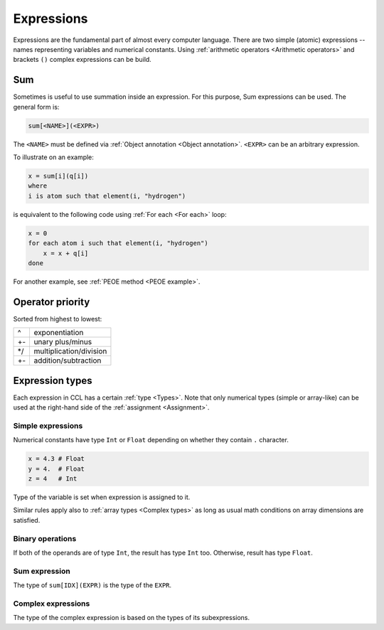 ===========
Expressions
===========

Expressions are the fundamental part of almost every computer language. There are two simple (atomic) expressions --
names representing variables and numerical constants. Using :ref:`arithmetic operators <Arithmetic operators>` and
brackets ``()`` complex expressions can be build.

Sum
===

Sometimes is useful to use summation inside an expression. For this purpose, Sum expressions can be used. The general
form is:

.. code-block:: none

    sum[<NAME>](<EXPR>)

The ``<NAME>`` must be defined via :ref:`Object annotation <Object annotation>`. ``<EXPR>`` can be an arbitrary expression.

To illustrate on an example:

.. code-block:: ccl

    x = sum[i](q[i])
    where
    i is atom such that element(i, "hydrogen")

is equivalent to the following code using :ref:`For each <For each>` loop:

.. code-block:: ccl

    x = 0
    for each atom i such that element(i, "hydrogen")
        x = x + q[i]
    done

For another example, see :ref:`PEOE method <PEOE example>`.


Operator priority
=================

Sorted from highest to lowest:

+----+-------------------------+
| ^  | exponentiation          |
+----+-------------------------+
| +- | unary plus/minus        |
+----+-------------------------+
| \*/| multiplication/division |
+----+-------------------------+
| +- | addition/subtraction    |
+----+-------------------------+

Expression types
================

Each expression in CCL has a certain :ref:`type <Types>`. Note that only numerical types (simple or array-like) can be
used at the right-hand side of the :ref:`assignment <Assignment>`.

Simple expressions
------------------

Numerical constants have type ``Int`` or ``Float`` depending on whether they contain ``.`` character.

.. code-block:: ccl

    x = 4.3 # Float
    y = 4.  # Float
    z = 4   # Int

Type of the variable is set when expression is assigned to it.

Similar rules apply also to :ref:`array types <Complex types>` as long as usual math conditions on array dimensions
are satisfied.

Binary operations
-----------------

If both of the operands are of type ``Int``, the result has type ``Int`` too. Otherwise, result has type ``Float``.

Sum expression
--------------

The type of ``sum[IDX](EXPR)`` is the type of the ``EXPR``.

Complex expressions
-------------------

The type of the complex expression is based on the types of its subexpressions.
